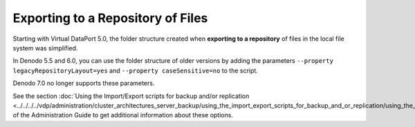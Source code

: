 ==================================
Exporting to a Repository of Files
==================================

Starting with Virtual DataPort 5.0, the folder structure created when
**exporting to a repository** of files in the local file system was simplified.

In Denodo 5.5 and 6.0, you can use the folder structure of older versions by adding the
parameters
``--property legacyRepositoryLayout=yes`` and
``--property caseSensitive=no`` to the script.

Denodo 7.0 no longer supports these parameters.

See the section :doc:`Using the Import/Export scripts for backup and/or
replication <../../../../vdp/administration/cluster_architectures_server_backup/using_the_import_export_scripts_for_backup_and_or_replication/using_the_import_export_scripts_for_backup_and_or_replication>` 
of the Administration Guide to get additional
information about these options.
